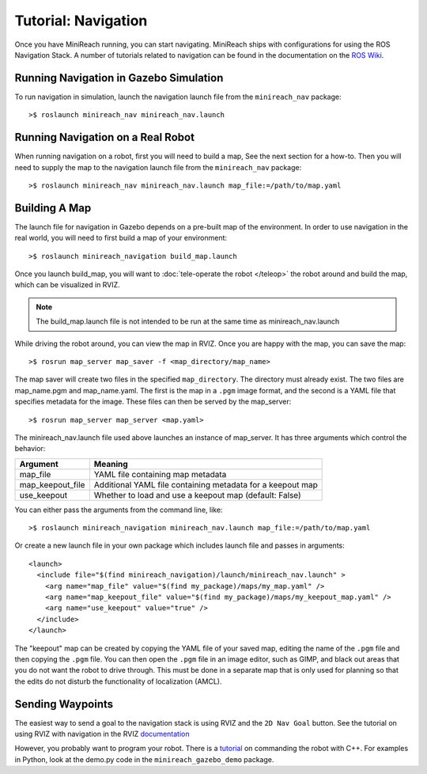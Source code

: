 Tutorial: Navigation
====================

Once you have MiniReach running, you can start navigating.
MiniReach ships with configurations for using the
ROS Navigation Stack. A number of tutorials related to navigation
can be found in the documentation on the
`ROS Wiki <http://wiki.ros.org/navigation>`_.

Running Navigation in Gazebo Simulation
---------------------------------------

To run navigation in simulation, launch the navigation launch file
from the ``minireach_nav`` package:

::

	>$ roslaunch minireach_nav minireach_nav.launch

Running Navigation on a Real Robot
----------------------------------

When running navigation on a robot, first you will need to build a map,
See the next section for a how-to. Then you will need to supply the map
to the navigation launch file from the ``minireach_nav`` package:

::

    >$ roslaunch minireach_nav minireach_nav.launch map_file:=/path/to/map.yaml


Building A Map
--------------

The launch file for navigation in Gazebo depends on a pre-built
map of the environment. In order to use navigation in the real world,
you will need to first build a map of your environment:

::

    >$ roslaunch minireach_navigation build_map.launch

Once you launch build_map, you will want to
:doc:`tele-operate the robot </teleop>` the robot around and build
the map, which can be visualized in RVIZ.

.. note:: The build_map.launch file is not intended to be run at the same time
    as minireach_nav.launch

While driving the robot around, you can view the map in RVIZ.
Once you are happy with the map, you can save the map:

::

    >$ rosrun map_server map_saver -f <map_directory/map_name>

The map saver will create two files in the specified
``map_directory``. The directory must already exist.
The two files are map_name.pgm and map_name.yaml.
The first is the map in a ``.pgm`` image format, and
the second is a YAML file that specifies metadata for the image.
These files can then be served by the map_server:

::

    >$ rosrun map_server map_server <map.yaml>

The minireach_nav.launch file used above launches an instance of map_server. It
has three arguments which control the behavior:

================= ================================
Argument          Meaning
================= ================================
map_file          YAML file containing map metadata
map_keepout_file  Additional YAML file containing metadata for a keepout map
use_keepout       Whether to load and use a keepout map (default: False)
================= ================================

You can either pass the arguments from the command line, like:

::

    >$ roslaunch minireach_navigation minireach_nav.launch map_file:=/path/to/map.yaml

Or create a new launch file in your own package which includes launch
file and passes in arguments:

::

    <launch>
      <include file="$(find minireach_navigation)/launch/minireach_nav.launch" >
        <arg name="map_file" value="$(find my_package)/maps/my_map.yaml" />
        <arg name="map_keepout_file" value="$(find my_package)/maps/my_keepout_map.yaml" />
        <arg name="use_keepout" value="true" />
      </include>
    </launch>

The "keepout" map can be created by copying the YAML file of your saved map,
editing the name of the ``.pgm`` file and then copying the ``.pgm`` file.
You can then open the ``.pgm`` file in an image editor, such as GIMP, and black out areas that you do not want the robot to drive through. This must be done in a separate map that is only used for planning so that the edits do not disturb the functionality of localization (AMCL).  

Sending Waypoints 
-----------------

The easiest way to send a goal to the navigation stack is using RVIZ and the
``2D Nav Goal`` button. See the tutorial on using RVIZ with navigation in the RVIZ
`documentation <http://wiki.ros.org/navigation/Tutorials/Using%20rviz%20with%20the%20Navigation%20Stack>`_

However, you probably want to program your robot. There is a
`tutorial <http://wiki.ros.org/navigation/Tutorials/SendingSimpleGoals>`_
on commanding the robot with C++. For examples in Python, look at the demo.py
code in the ``minireach_gazebo_demo`` package.
